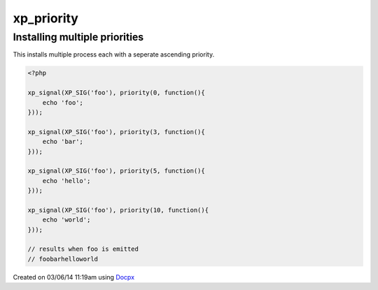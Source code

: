.. /priority.php generated using docpx v1.0.0 on 03/06/14 11:19am


xp_priority
***********


.. function:: xp_priority($priority, $process)


    Sets the priority of a process.
    
    This allows for controlling the order of processes rather than using FIFO.
    
    Priority uses an ascending order where 0 > 1.
    
    Processes registered with a high priority will be executed before those with
    a low or default priority.
    
    Process priority is handy when multiple process will execute and their order
    is important.
    
    .. note::
    
       This is different from an interrupt.
    
       Installed interrupts will still be executed before or after a
       prioritized process.

    :param integer: Priority to assign
    :param callable|process: PHP Callable or \XPSPL\Process.

    :rtype: object Process


Installing multiple priorities
##############################

This installs multiple process each with a seperate ascending priority.

.. code-block:: php

   <?php

   xp_signal(XP_SIG('foo'), priority(0, function(){
       echo 'foo';
   }));

   xp_signal(XP_SIG('foo'), priority(3, function(){
       echo 'bar';
   }));

   xp_signal(XP_SIG('foo'), priority(5, function(){
       echo 'hello';
   }));

   xp_signal(XP_SIG('foo'), priority(10, function(){
       echo 'world';
   }));

   // results when foo is emitted
   // foobarhelloworld




Created on 03/06/14 11:19am using `Docpx <http://github.com/prggmr/docpx>`_